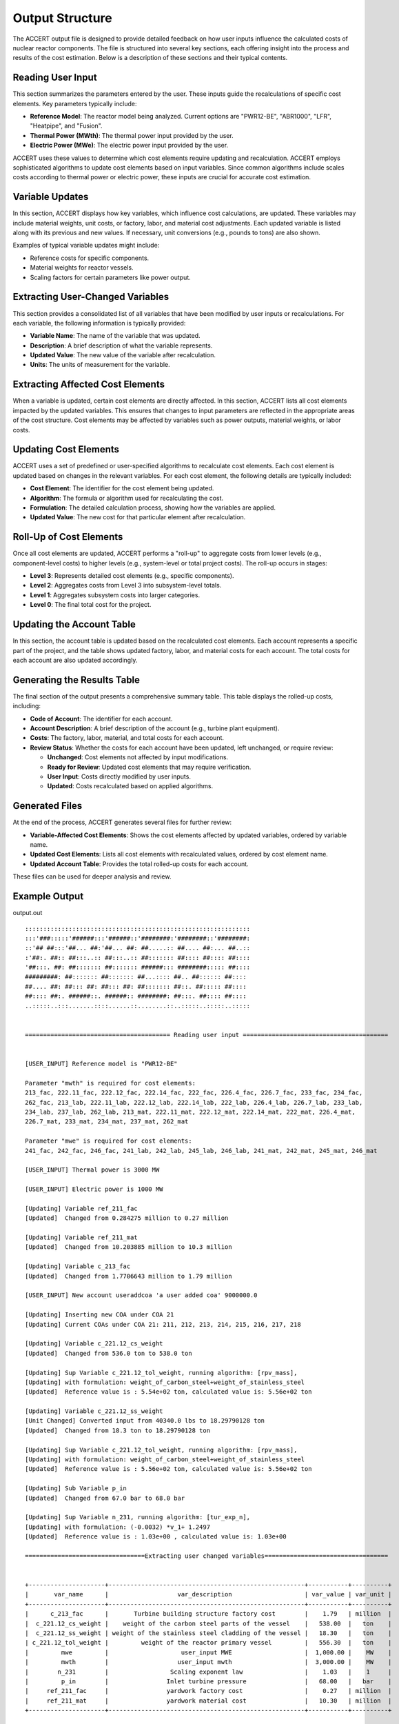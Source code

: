 Output Structure
================

The ACCERT output file is designed to provide detailed feedback on how user inputs influence the calculated costs of nuclear reactor components. The file is structured into several key sections, each offering insight into the process and results of the cost estimation. Below is a description of these sections and their typical contents.

Reading User Input
----------------------

This section summarizes the parameters entered by the user. These inputs guide the recalculations of specific cost elements. Key parameters typically include:

- **Reference Model**: The reactor model being analyzed. Current options are "PWR12-BE", "ABR1000", "LFR", "Heatpipe", and "Fusion".
- **Thermal Power (MWth)**: The thermal power input provided by the user.
- **Electric Power (MWe)**: The electric power input provided by the user.
  
ACCERT uses these values to determine which cost elements require updating and recalculation. ACCERT employs sophisticated algorithms to update cost elements based on input variables. Since common algorithms include scales costs according to thermal power or electric power, these inputs are crucial for accurate cost estimation.

Variable Updates
--------------------

In this section, ACCERT displays how key variables, which influence cost calculations, are updated. These variables may include material weights, unit costs, or factory, labor, and material cost adjustments. Each updated variable is listed along with its previous and new values. If necessary, unit conversions (e.g., pounds to tons) are also shown.

Examples of typical variable updates might include:

- Reference costs for specific components.
- Material weights for reactor vessels.
- Scaling factors for certain parameters like power output.

Extracting User-Changed Variables
-------------------------------------

This section provides a consolidated list of all variables that have been modified by user inputs or recalculations. For each variable, the following information is typically provided:

- **Variable Name**: The name of the variable that was updated.
- **Description**: A brief description of what the variable represents.
- **Updated Value**: The new value of the variable after recalculation.
- **Units**: The units of measurement for the variable.

Extracting Affected Cost Elements
-------------------------------------

When a variable is updated, certain cost elements are directly affected. In this section, ACCERT lists all cost elements impacted by the updated variables. This ensures that changes to input parameters are reflected in the appropriate areas of the cost structure. Cost elements may be affected by variables such as power outputs, material weights, or labor costs.

Updating Cost Elements
--------------------------

ACCERT uses a set of predefined or user-specified algorithms to recalculate cost elements. Each cost element is updated based on changes in the relevant variables. For each cost element, the following details are typically included:

- **Cost Element**: The identifier for the cost element being updated.
- **Algorithm**: The formula or algorithm used for recalculating the cost.
- **Formulation**: The detailed calculation process, showing how the variables are applied.
- **Updated Value**: The new cost for that particular element after recalculation.


Roll-Up of Cost Elements
----------------------------

Once all cost elements are updated, ACCERT performs a "roll-up" to aggregate costs from lower levels (e.g., component-level costs) to higher levels (e.g., system-level or total project costs). The roll-up occurs in stages:

- **Level 3**: Represents detailed cost elements (e.g., specific components).
- **Level 2**: Aggregates costs from Level 3 into subsystem-level totals.
- **Level 1**: Aggregates subsystem costs into larger categories.
- **Level 0**: The final total cost for the project.

Updating the Account Table
------------------------------

In this section, the account table is updated based on the recalculated cost elements. Each account represents a specific part of the project, and the table shows updated factory, labor, and material costs for each account. The total costs for each account are also updated accordingly.

Generating the Results Table
--------------------------------

The final section of the output presents a comprehensive summary table. This table displays the rolled-up costs, including:

- **Code of Account**: The identifier for each account.
- **Account Description**: A brief description of the account (e.g., turbine plant equipment).
- **Costs**: The factory, labor, material, and total costs for each account.
- **Review Status**: Whether the costs for each account have been updated, left unchanged, or require review:

  - **Unchanged**: Cost elements not affected by input modifications.
  - **Ready for Review**: Updated cost elements that may require verification.
  - **User Input**: Costs directly modified by user inputs.
  - **Updated**: Costs recalculated based on applied algorithms.

Generated Files
-------------------

At the end of the process, ACCERT generates several files for further review:

- **Variable-Affected Cost Elements**: Shows the cost elements affected by updated variables, ordered by variable name.
- **Updated Cost Elements**: Lists all cost elements with recalculated values, ordered by cost element name.
- **Updated Account Table**: Provides the total rolled-up costs for each account.

These files can be used for deeper analysis and review.

Example Output
----------------

output.out ::



    ::::::::::::::::::::::::::::::::::::::::::::::::::::::::::::::
    :::'###:::::'######:::'######::'########:'########::'########:
    ::'## ##:::'##... ##:'##... ##: ##.....:: ##.... ##:... ##..::
    :'##:. ##:: ##:::..:: ##:::..:: ##::::::: ##:::: ##:::: ##::::
    '##:::. ##: ##::::::: ##::::::: ######::: ########::::: ##::::
    #########: ##::::::: ##::::::: ##...:::: ##.. ##:::::: ##::::
    ##.... ##: ##::: ##: ##::: ##: ##::::::: ##::. ##::::: ##::::
    ##:::: ##:. ######::. ######:: ########: ##:::. ##:::: ##::::
    ..:::::..:::.......::::......::........::..:::::..:::::..:::::


    ======================================== Reading user input ========================================


    [USER_INPUT] Reference model is "PWR12-BE" 

    Parameter "mwth" is required for cost elements:
    213_fac, 222.11_fac, 222.12_fac, 222.14_fac, 222_fac, 226.4_fac, 226.7_fac, 233_fac, 234_fac,
    262_fac, 213_lab, 222.11_lab, 222.12_lab, 222.14_lab, 222_lab, 226.4_lab, 226.7_lab, 233_lab,
    234_lab, 237_lab, 262_lab, 213_mat, 222.11_mat, 222.12_mat, 222.14_mat, 222_mat, 226.4_mat,
    226.7_mat, 233_mat, 234_mat, 237_mat, 262_mat

    Parameter "mwe" is required for cost elements:
    241_fac, 242_fac, 246_fac, 241_lab, 242_lab, 245_lab, 246_lab, 241_mat, 242_mat, 245_mat, 246_mat

    [USER_INPUT] Thermal power is 3000 MW 

    [USER_INPUT] Electric power is 1000 MW 

    [Updating] Variable ref_211_fac
    [Updated]  Changed from 0.284275 million to 0.27 million

    [Updating] Variable ref_211_mat
    [Updated]  Changed from 10.203885 million to 10.3 million

    [Updating] Variable c_213_fac
    [Updated]  Changed from 1.7706643 million to 1.79 million

    [USER_INPUT] New account useraddcoa 'a user added coa' 9000000.0 

    [Updating] Inserting new COA under COA 21
    [Updating] Current COAs under COA 21: 211, 212, 213, 214, 215, 216, 217, 218
    
    [Updating] Variable c_221.12_cs_weight
    [Updated]  Changed from 536.0 ton to 538.0 ton

    [Updating] Sup Variable c_221.12_tol_weight, running algorithm: [rpv_mass], 
    [Updating] with formulation: weight_of_carbon_steel+weight_of_stainless_steel
    [Updated]  Reference value is : 5.54e+02 ton, calculated value is: 5.56e+02 ton
    
    [Updating] Variable c_221.12_ss_weight
    [Unit Changed] Converted input from 40340.0 lbs to 18.29790128 ton
    [Updated]  Changed from 18.3 ton to 18.29790128 ton

    [Updating] Sup Variable c_221.12_tol_weight, running algorithm: [rpv_mass], 
    [Updating] with formulation: weight_of_carbon_steel+weight_of_stainless_steel
    [Updated]  Reference value is : 5.56e+02 ton, calculated value is: 5.56e+02 ton
    
    [Updating] Sub Variable p_in
    [Updated]  Changed from 67.0 bar to 68.0 bar

    [Updating] Sup Variable n_231, running algorithm: [tur_exp_n], 
    [Updating] with formulation: (-0.0032) *v_1+ 1.2497
    [Updated]  Reference value is : 1.03e+00 , calculated value is: 1.03e+00 
    
    =================================Extracting user changed variables==================================


    +---------------------+------------------------------------------------------+-----------+----------+
    |       var_name      |                   var_description                    | var_value | var_unit |
    +---------------------+------------------------------------------------------+-----------+----------+
    |      c_213_fac      |       Turbine building structure factory cost        |    1.79   | million  |
    |  c_221.12_cs_weight |    weight of the carbon steel parts of the vessel    |   538.00  |   ton    |
    |  c_221.12_ss_weight | weight of the stainless steel cladding of the vessel |   18.30   |   ton    |
    | c_221.12_tol_weight |         weight of the reactor primary vessel         |   556.30  |   ton    |
    |         mwe         |                    user_input MWE                    |  1,000.00 |    MW    |
    |         mwth        |                   user_input mwth                    |  3,000.00 |    MW    |
    |        n_231        |                 Scaling exponent law                 |    1.03   |    1     |
    |         p_in        |                Inlet turbine pressure                |   68.00   |   bar    |
    |     ref_211_fac     |                yardwork factory cost                 |    0.27   | million  |
    |     ref_211_mat     |                yardwork material cost                |   10.30   | million  |
    +---------------------+------------------------------------------------------+-----------+----------+


    ================================ Extracting affected cost elements =================================


    variable "n_231" affects cost element(s):
    231_fac

    variable "mwth" affects cost element(s):
    213_fac, 222.11_fac, 222.12_fac, 222.14_fac, 222_fac, 226.4_fac, 226.7_fac, 233_fac, 234_fac,
    262_fac, 213_lab, 222.11_lab, 222.12_lab, 222.14_lab, 222_lab, 226.4_lab, 226.7_lab, 233_lab,
    234_lab, 237_lab, 262_lab, 213_mat, 222.11_mat, 222.12_mat, 222.14_mat, 222_mat, 226.4_mat,
    226.7_mat, 233_mat, 234_mat, 237_mat, 262_mat

    variable "c_221.12_cs_weight" affects cost element(s):
    220A.211_fac

    variable "c_221.12_ss_weight" affects cost element(s):
    220A.211_fac

    variable "c_221.12_tol_weight" affects cost element(s):
    221.12_lab, 221.12_mat

    variable "ref_211_fac" affects cost element(s):
    211_fac

    variable "ref_211_mat" affects cost element(s):
    211_mat

    variable "c_213_fac" affects cost element(s):
    213_fac

    variable "mwe" affects cost element(s):
    241_fac, 242_fac, 246_fac, 241_lab, 242_lab, 245_lab, 246_lab, 241_mat, 242_mat, 245_mat, 246_mat

    ====================================== Updating cost elements ======================================


    [Updating] Cost element [220A.211_fac], running algorithm: [unit_weights], 
    [Updating] with formulation: weight_of_carbon_steel*0.14+weight_of_stainless_steel*0.31
    [Updated]  Reference value is : $70,000,000 , calculated value is: $80,992,349  
    
    [Updating] Cost element [262_mat], running algorithm: [MWth_scale], 
    [Updating] with formulation: cost_of_ref*(thermal_power/thermal_power_of_ref)^thermal_power_scale
    [Updated]  Reference value is : $4,510,480  , calculated value is: $4,051,196   
    
    [Updating] Cost element [237_mat], running algorithm: [MWth_scale], 
    [Updating] with formulation: cost_of_ref*(thermal_power/thermal_power_of_ref)^thermal_power_scale
    [Updated]  Reference value is : $9,795,180  , calculated value is: $8,797,774   
    
    [Updating] Cost element [234_mat], running algorithm: [MWth_scale], 
    [Updating] with formulation: cost_of_ref*(thermal_power/thermal_power_of_ref)^thermal_power_scale
    [Updated]  Reference value is : $2,022,430  , calculated value is: $1,816,496   
    
    [Updating] Cost element [233_mat], running algorithm: [MWth_scale], 
    [Updating] with formulation: cost_of_ref*(thermal_power/thermal_power_of_ref)^thermal_power_scale
    [Updated]  Reference value is : $3,277,750  , calculated value is: $2,943,986   
    
    [Updating] Cost element [226.7_mat], running algorithm: [MWth_scale], 
    [Updating] with formulation: cost_of_ref*(thermal_power/thermal_power_of_ref)^thermal_power_scale
    [Updated]  Reference value is : $2,393,290  , calculated value is: $2,092,649   
    
    [Updating] Cost element [226.4_mat], running algorithm: [MWth_scale], 
    [Updating] with formulation: cost_of_ref*(thermal_power/thermal_power_of_ref)^thermal_power_scale
    [Updated]  Reference value is : $2,705,780  , calculated value is: $2,365,884   
    
    [Updating] Cost element [222_mat], running algorithm: [MWth_scale], 
    [Updating] with formulation: cost_of_ref*(thermal_power/thermal_power_of_ref)^thermal_power_scale
    [Updated]  Reference value is : $1,795,340  , calculated value is: $1,569,811   
    
    [Updating] Cost element [222.14_mat], running algorithm: [MWth_scale], 
    [Updating] with formulation: cost_of_ref*(thermal_power/thermal_power_of_ref)^thermal_power_scale
    [Updated]  Reference value is : $28,193     , calculated value is: $24,651      
    
    [Updating] Cost element [222.12_mat], running algorithm: [MWth_scale], 
    [Updating] with formulation: cost_of_ref*(thermal_power/thermal_power_of_ref)^thermal_power_scale
    [Updated]  Reference value is : $1,119,110  , calculated value is: $978,525     
    
    [Updating] Cost element [222.11_mat], running algorithm: [MWth_scale], 
    [Updating] with formulation: cost_of_ref*(thermal_power/thermal_power_of_ref)^thermal_power_scale
    [Updated]  Reference value is : $437,412    , calculated value is: $382,465     
    
    [Updating] Cost element [213_mat], running algorithm: [MWth_scale], 
    [Updating] with formulation: cost_of_ref*(thermal_power/thermal_power_of_ref)^thermal_power_scale
    [Updated]  Reference value is : $32,364,600 , calculated value is: $29,069,025  
    
    [Updating] Cost element [262_lab], running algorithm: [MWth_scale], 
    [Updating] with formulation: cost_of_ref*(thermal_power/thermal_power_of_ref)^thermal_power_scale
    [Updated]  Reference value is : $35,896,600 , calculated value is: $32,241,396  
    
    [Updating] Cost element [237_lab], running algorithm: [MWth_scale], 
    [Updating] with formulation: cost_of_ref*(thermal_power/thermal_power_of_ref)^thermal_power_scale
    [Updated]  Reference value is : $13,130,900 , calculated value is: $11,793,800  
    
    [Updating] Cost element [234_lab], running algorithm: [MWth_scale], 
    [Updating] with formulation: cost_of_ref*(thermal_power/thermal_power_of_ref)^thermal_power_scale
    [Updated]  Reference value is : $20,317,400 , calculated value is: $18,248,523  
    
    [Updating] Cost element [233_lab], running algorithm: [MWth_scale], 
    [Updating] with formulation: cost_of_ref*(thermal_power/thermal_power_of_ref)^thermal_power_scale
    [Updated]  Reference value is : $22,964,300 , calculated value is: $20,625,921  
    
    [Updating] Cost element [226.7_lab], running algorithm: [MWth_scale], 
    [Updating] with formulation: cost_of_ref*(thermal_power/thermal_power_of_ref)^thermal_power_scale
    [Updated]  Reference value is : $24,625,600 , calculated value is: $21,532,141  
    
    [Updating] Cost element [226.4_lab], running algorithm: [MWth_scale], 
    [Updating] with formulation: cost_of_ref*(thermal_power/thermal_power_of_ref)^thermal_power_scale
    [Updated]  Reference value is : $18,621,600 , calculated value is: $16,282,395  
    
    [Updating] Cost element [222_lab], running algorithm: [MWth_scale], 
    [Updating] with formulation: cost_of_ref*(thermal_power/thermal_power_of_ref)^thermal_power_scale
    [Updated]  Reference value is : $18,143,900 , calculated value is: $15,864,698  
    
    [Updating] Cost element [222.14_lab], running algorithm: [MWth_scale], 
    [Updating] with formulation: cost_of_ref*(thermal_power/thermal_power_of_ref)^thermal_power_scale
    [Updated]  Reference value is : $281,935    , calculated value is: $246,518     
    
    [Updating] Cost element [222.12_lab], running algorithm: [MWth_scale], 
    [Updating] with formulation: cost_of_ref*(thermal_power/thermal_power_of_ref)^thermal_power_scale
    [Updated]  Reference value is : $11,381,600 , calculated value is: $9,951,838   
    
    [Updating] Cost element [222.11_lab], running algorithm: [MWth_scale], 
    [Updating] with formulation: cost_of_ref*(thermal_power/thermal_power_of_ref)^thermal_power_scale
    [Updated]  Reference value is : $4,374,120  , calculated value is: $3,824,650   
    
    [Updating] Cost element [213_lab], running algorithm: [MWth_scale], 
    [Updating] with formulation: cost_of_ref*(thermal_power/thermal_power_of_ref)^thermal_power_scale
    [Updated]  Reference value is : $31,835,200 , calculated value is: $28,593,512  
    
    [Updating] Cost element [262_fac], running algorithm: [MWth_scale], 
    [Updating] with formulation: cost_of_ref*(thermal_power/thermal_power_of_ref)^thermal_power_scale
    [Updated]  Reference value is : $86,813,900 , calculated value is: $77,974,010  
    
    [Updating] Cost element [234_fac], running algorithm: [MWth_scale], 
    [Updating] with formulation: cost_of_ref*(thermal_power/thermal_power_of_ref)^thermal_power_scale
    [Updated]  Reference value is : $44,874,300 , calculated value is: $40,304,926  
    
    [Updating] Cost element [233_fac], running algorithm: [MWth_scale], 
    [Updating] with formulation: cost_of_ref*(thermal_power/thermal_power_of_ref)^thermal_power_scale
    [Updated]  Reference value is : $56,339,400 , calculated value is: $50,602,616  
    
    [Updating] Cost element [226.7_fac], running algorithm: [MWth_scale], 
    [Updating] with formulation: cost_of_ref*(thermal_power/thermal_power_of_ref)^thermal_power_scale
    [Updated]  Reference value is : $28,179,300 , calculated value is: $24,639,456  
    
    [Updating] Cost element [226.4_fac], running algorithm: [MWth_scale], 
    [Updating] with formulation: cost_of_ref*(thermal_power/thermal_power_of_ref)^thermal_power_scale
    [Updated]  Reference value is : $19,443,300 , calculated value is: $17,000,820  
    
    [Updating] Cost element [222_fac], running algorithm: [MWth_scale], 
    [Updating] with formulation: cost_of_ref*(thermal_power/thermal_power_of_ref)^thermal_power_scale
    [Updated]  Reference value is : $8,265,360  , calculated value is: $7,227,068   
    
    [Updating] Cost element [222.14_fac], running algorithm: [MWth_scale], 
    [Updating] with formulation: cost_of_ref*(thermal_power/thermal_power_of_ref)^thermal_power_scale
    [Updated]  Reference value is : $15,028     , calculated value is: $13,140      
    
    [Updating] Cost element [222.12_fac], running algorithm: [MWth_scale], 
    [Updating] with formulation: cost_of_ref*(thermal_power/thermal_power_of_ref)^thermal_power_scale
    [Updated]  Reference value is : $4,394,350  , calculated value is: $3,842,334   
    
    [Updating] Cost element [222.11_fac], running algorithm: [MWth_scale], 
    [Updating] with formulation: cost_of_ref*(thermal_power/thermal_power_of_ref)^thermal_power_scale
    [Updated]  Reference value is : $3,780,840  , calculated value is: $3,305,891   
    
    [Updating] Cost element [213_fac], running algorithm: [MWth_scale], 
    [Updating] with formulation: cost_of_ref*(thermal_power/thermal_power_of_ref)^thermal_power_scale
    [Updated]  Reference value is : $1,770,660  , calculated value is: $1,607,731   
    
    [Updating] Cost element [231_fac], running algorithm: [dev_factor_ref], 
    [Updating] with formulation: cost_of_ref*scale/factor
    [Updated]  Reference value is : $356,031,000, calculated value is: $357,314,737 
    
    [Updating] Cost element [211_mat], running algorithm: [esc_1987], 
    [Updating] with formulation: escalator*cost_in_1987
    [Updated]  Reference value is : $29,075,000 , calculated value is: $29,348,892  
    
    [Updating] Cost element [211_fac], running algorithm: [esc_1987], 
    [Updating] with formulation: escalator*cost_in_1987
    [Updated]  Reference value is : $810,015    , calculated value is: $769,340     
    
    [Updating] Cost element [221.12_mat], running algorithm: [cost_by_weight], 
    [Updating] with formulation: tol_weight*coat_per_unit
    [Updated]  Reference value is : $639,771    , calculated value is: $712,061     
    
    [Updating] Cost element [221.12_lab], running algorithm: [cost_by_weight], 
    [Updating] with formulation: tol_weight*coat_per_unit
    [Updated]  Reference value is : $6,397,710  , calculated value is: $7,120,613   
    
    [Updating] Cost element [246_mat], running algorithm: [MWe_scale], 
    [Updating] with formulation: cost_of_ref*(electric_power/electric_power_of_ref)^electric_power_scale
    [Updated]  Reference value is : $20,755,500 , calculated value is: $19,668,071  
    
    [Updating] Cost element [245_mat], running algorithm: [MWe_scale], 
    [Updating] with formulation: cost_of_ref*(electric_power/electric_power_of_ref)^electric_power_scale
    [Updated]  Reference value is : $12,309,900 , calculated value is: $11,664,966  
    
    [Updating] Cost element [242_mat], running algorithm: [MWe_scale], 
    [Updating] with formulation: cost_of_ref*(electric_power/electric_power_of_ref)^electric_power_scale
    [Updated]  Reference value is : $849,719    , calculated value is: $805,202     
    
    [Updating] Cost element [241_mat], running algorithm: [MWe_scale], 
    [Updating] with formulation: cost_of_ref*(electric_power/electric_power_of_ref)^electric_power_scale
    [Updated]  Reference value is : $251,723    , calculated value is: $238,535     
    
    [Updating] Cost element [246_lab], running algorithm: [MWe_scale], 
    [Updating] with formulation: cost_of_ref*(electric_power/electric_power_of_ref)^electric_power_scale
    [Updated]  Reference value is : $33,434,500 , calculated value is: $31,682,879  
    
    [Updating] Cost element [245_lab], running algorithm: [MWe_scale], 
    [Updating] with formulation: cost_of_ref*(electric_power/electric_power_of_ref)^electric_power_scale
    [Updated]  Reference value is : $51,236,700 , calculated value is: $48,552,394  
    
    [Updating] Cost element [242_lab], running algorithm: [MWe_scale], 
    [Updating] with formulation: cost_of_ref*(electric_power/electric_power_of_ref)^electric_power_scale
    [Updated]  Reference value is : $4,446,170  , calculated value is: $4,213,231   
    
    [Updating] Cost element [241_lab], running algorithm: [MWe_scale], 
    [Updating] with formulation: cost_of_ref*(electric_power/electric_power_of_ref)^electric_power_scale
    [Updated]  Reference value is : $1,720,620  , calculated value is: $1,630,477   
    
    [Updating] Cost element [246_fac], running algorithm: [MWe_scale], 
    [Updating] with formulation: cost_of_ref*(electric_power/electric_power_of_ref)^electric_power_scale
    [Updated]  Reference value is : $4,510,910  , calculated value is: $4,274,583   
    
    [Updating] Cost element [242_fac], running algorithm: [MWe_scale], 
    [Updating] with formulation: cost_of_ref*(electric_power/electric_power_of_ref)^electric_power_scale
    [Updated]  Reference value is : $52,157,800 , calculated value is: $49,425,260  
    
    [Updating] Cost element [241_fac], running algorithm: [MWe_scale], 
    [Updating] with formulation: cost_of_ref*(electric_power/electric_power_of_ref)^electric_power_scale
    [Updated]  Reference value is : $32,067,500 , calculated value is: $30,387,462  
    


    +-----+--------------+-----------------+--------------+----------+---------+
    | ind | cost_element |    cost_2017    | sup_cost_ele | account  | updated |
    +-----+--------------+-----------------+--------------+----------+---------+
    |  1  |   211_fac    |    769339.89    |    21_fac    |   211    |    1    |
    |  3  |   213_fac    |   1607731.2757  |    21_fac    |   213    |    1    |
    |  24 | 220A.211_fac |    80992349.0   |   220A_fac   | 220A.211 |    1    |
    |  56 |  222.11_fac  |  3305891.38618  |   222_fac    |  222.11  |    1    |
    |  57 |  222.12_fac  |  3842334.19324  |   222_fac    |  222.12  |    1    |
    |  59 |  222.14_fac  |   13140.40834   |   222_fac    |  222.14  |    1    |
    |  60 |   222_fac    |  7227068.03119  |    22_fac    |   222    |    1    |
    |  70 |  226.4_fac   |  17000819.51909 |   226_fac    |  226.4   |    1    |
    |  72 |  226.7_fac   |  24639455.98951 |   226_fac    |  226.7   |    1    |
    |  79 |   231_fac    | 357314736.94409 |    23_fac    |   231    |    1    |
    |  80 |   233_fac    |  50602616.17799 |    23_fac    |   233    |    1    |
    |  81 |   234_fac    |  40304926.41671 |    23_fac    |   234    |    1    |
    |  86 |   241_fac    |  30387462.00698 |    24_fac    |   241    |    1    |
    |  87 |   242_fac    |  49425260.42616 |    24_fac    |   242    |    1    |
    |  91 |   246_fac    |  4274583.42751  |    24_fac    |   246    |    1    |
    | 100 |   262_fac    |  77974010.29805 |    26_fac    |   262    |    1    |
    | 105 |   213_lab    |  28593511.51632 |    21_lab    |   213    |    1    |
    | 153 |  221.12_lab  |    7120613.12   |   221_lab    |  221.12  |    1    |
    | 158 |  222.11_lab  |  3824649.97319  |   222_lab    |  222.11  |    1    |
    | 159 |  222.12_lab  |  9951838.39114  |   222_lab    |  222.12  |    1    |
    | 161 |  222.14_lab  |   246518.13699  |   222_lab    |  222.14  |    1    |
    | 162 |   222_lab    |  15864698.41154 |    22_lab    |   222    |    1    |
    | 172 |  226.4_lab   |  16282394.82075 |   226_lab    |  226.4   |    1    |
    | 174 |  226.7_lab   |  21532140.6995  |   226_lab    |  226.7   |    1    |
    | 182 |   233_lab    |  20625921.3511  |    23_lab    |   233    |    1    |
    | 183 |   234_lab    |  18248522.96556 |    23_lab    |   234    |    1    |
    | 186 |   237_lab    |  11793800.44898 |    23_lab    |   237    |    1    |
    | 188 |   241_lab    |  1630476.88411  |    24_lab    |   241    |    1    |
    | 189 |   242_lab    |  4213230.93233  |    24_lab    |   242    |    1    |
    | 192 |   245_lab    |  48552393.97536 |    24_lab    |   245    |    1    |
    | 193 |   246_lab    |  31682879.09389 |    24_lab    |   246    |    1    |
    | 202 |   262_lab    |  32241395.7319  |    26_lab    |   262    |    1    |
    | 205 |   211_mat    |    29348892.1   |    21_mat    |   211    |    1    |
    | 207 |   213_mat    |  29069025.43541 |    21_mat    |   213    |    1    |
    | 255 |  221.12_mat  |    712061.312   |   221_mat    |  221.12  |    1    |
    | 260 |  222.11_mat  |   382464.99767  |   222_mat    |  222.11  |    1    |
    | 261 |  222.12_mat  |   978525.48003  |   222_mat    |  222.12  |    1    |
    | 263 |  222.14_mat  |   24650.98339   |   222_mat    |  222.14  |    1    |
    | 264 |   222_mat    |  1569810.65229  |    22_mat    |   222    |    1    |
    | 274 |  226.4_mat   |  2365883.97552  |   226_mat    |  226.4   |    1    |
    | 276 |  226.7_mat   |  2092649.01457  |   226_mat    |  226.7   |    1    |
    | 284 |   233_mat    |   2943986.3474  |    23_mat    |   233    |    1    |
    | 285 |   234_mat    |  1816495.55638  |    23_mat    |   234    |    1    |
    | 288 |   237_mat    |  8797773.63743  |    23_mat    |   237    |    1    |
    | 290 |   241_mat    |   238534.78189  |    24_mat    |   241    |    1    |
    | 291 |   242_mat    |   805202.41029  |    24_mat    |   242    |    1    |
    | 294 |   245_mat    |  11664966.33165 |    24_mat    |   245    |    1    |
    | 295 |   246_mat    |  19668070.89779 |    24_mat    |   246    |    1    |
    | 304 |   262_mat    |  4051196.01256  |    26_mat    |   262    |    1    |
    +-----+--------------+-----------------+--------------+----------+---------+


    ====================================== Roll up cost elements =======================================


    [Updating] Roll up cost elements from level 3 to level 2
    [Updating] Roll up cost elements from level 2 to level 1
    [Updating] Roll up cost elements from level 1 to level 0
    [Updated] Cost elements rolled up

    ====================================== Updating account table ======================================


    [Updating] Updating account table by cost elements
    [Updated]  Account table updated from cost elements

    ========================================== IMPORTANT NOTE ==========================================
    Some cost have changed by user inputs and may not be reflected correctly in the cost elements table.

    [Updating] Total cost of account 217
    [Updated]  Changed from 28,149,600.00 dollar to 28,149,700.00 dollar

    [Updating] Total cost of account useraddcoa
    [Updated]  Changed from 9,000,000.00 dollar to 9,000,000.00 dollar

    ===================================== Rolling up account table =====================================


    [Updating] Rolling up account table from level 3 to level 2 
    [Updating] Rolling up account table from level 2 to level 1 
    [Updating] Rolling up account table from level 1 to level 0 
    [Updated]  Account table rolled up

    =============================== Generating results table for review ================================


    +-------+-----------------+-------------------------------------------------+----------+----------+----------+------------+------------------+
    | level | code_of_account |               account_description               | fac_cost | lab_cost | mat_cost | total_cost |  review_status   |
    +-------+-----------------+-------------------------------------------------+----------+----------+----------+------------+------------------+
    |   0   | 2               | TOTAL DIRECT COST                               | 1,419.43 |   767.38 |   341.93 |   2,537.74 |     Updated      |
    |   1   |  21             | Structures and improvements subtotal            |    23.33 |   320.64 |   219.52 |     572.49 |     Updated      |
    |   2   |   useraddcoa    | 'a user added coa'                              |        0 |        0 |        0 |       9.00 |    User Input    |
    |   2   |   211           | Yardwork                                        |     0.77 |    41.33 |    29.35 |      71.45 | Ready for Review |
    |   2   |   212           | Reactor containment building                    |        0 |   101.95 |    80.75 |     182.70 |    Unchanged     |
    |   2   |   213           | Turbine room and heater bay                     |     1.61 |    28.59 |    29.07 |      59.27 | Ready for Review |
    |   2   |   214           | Security building                               |     0.15 |     2.69 |     1.05 |       3.88 |    Unchanged     |
    |   2   |   215           | Primary auxiliary building and tunnels          |     8.95 |    29.98 |    13.71 |      52.63 |    Unchanged     |
    |   2   |   216           | Waste processing building                       |     1.86 |    25.71 |    13.37 |      40.94 |    Unchanged     |
    |   2   |   217           | Fuel storage building                           |     2.84 |    12.84 |    12.47 |      28.15 |    User Input    |
    |   2   |   218           | Other structures                                |     7.15 |    77.56 |    39.76 |     124.47 |     Updated      |
    |   3   |    218A         | Control Room/Diesel Generator Building          |     4.17 |    31.86 |    15.54 |      51.57 |    Unchanged     |
    |   3   |    218B         | Administration + Services Building              |     2.34 |     9.66 |     6.94 |      18.94 |    Unchanged     |
    |   3   |    218D         | Fire Pump House, Including Foundations          |     0.11 |     0.68 |     0.42 |       1.22 |    Unchanged     |
    |   3   |    218E         | Emergency Feed Pump Building                    |     0.06 |     4.87 |     2.18 |       7.12 |    Unchanged     |
    |   3   |    218F         | Manway Tnls. (Radiological Ctrl Access Tunnels) |        0 |     1.54 |     0.64 |       2.17 |    Unchanged     |
    |   3   |    218G         | Elec. Tunnels                                   |     0.03 |     0.12 |     0.05 |       0.19 |    Unchanged     |
    |   3   |    218H         | Non- Essen. Switchgear Bldg.                    |     0.05 |     0.82 |     0.65 |       1.53 |    Unchanged     |
    |   3   |    218J         | Main Steam + Feedwater Pipe Enc.                |     0.09 |    15.06 |     7.26 |      22.42 |    Unchanged     |
    |   3   |    218K         | Pipe Tunnels                                    |        0 |     0.58 |     0.32 |       0.90 |    Unchanged     |
    |   3   |    218L         | Technical Support Center                        |     0.15 |     1.42 |     0.68 |       2.25 |    Unchanged     |
    |   3   |    218P         | Containment Equipment Hatch Missile Shield      |        0 |     0.48 |     0.15 |       0.63 |    Unchanged     |
    |   3   |    218S         | Waste Water Treatment                           |     0.02 |     1.38 |     0.78 |       2.19 |    Unchanged     |
    |   3   |    218T         | Ultimate Heat Sink Structures                   |     0.12 |     8.91 |     4.07 |      13.10 |    Unchanged     |
    |   3   |    218V         | Control Rm Emergency Air Intake Building        |        0 |     0.17 |     0.08 |       0.25 |    Unchanged     |
    |   1   |  22             | Reactor plant equipment                         |   690.49 |   134.21 |    39.01 |     863.71 |     Updated      |
    |   2   |   220A          | Nuclear steam supply (NSSS)                     |   525.71 |        0 |        0 |     525.71 |     Updated      |
    |   3   |    220A.211     | Vessel Structure (NSSS)                         |    80.99 |        0 |        0 |      80.99 | Ready for Review |
    |   3   |    220A.2121    | Lower Internals (NSSS)                          |    31.78 |        0 |        0 |      31.78 |    Unchanged     |
    |   3   |    220A.2122    | Upper Internals (NSSS)                          |    31.78 |        0 |        0 |      31.78 |    Unchanged     |
    |   3   |    220A.2131    | Control Rods (NSSS)                             |     3.10 |        0 |        0 |       3.10 |    Unchanged     |
    |   3   |    220A.2132    | Control Rod Drives (NSSS)                       |    34.90 |        0 |        0 |      34.90 |    Unchanged     |
    |   3   |    220A.221     | Main Coolant Pumps (NSSS)                       |   125.24 |        0 |        0 |     125.24 |    Unchanged     |
    |   3   |    220A.222     | Reactor Coolant Piping (NSSS)                   |    11.40 |        0 |        0 |      11.40 |    Unchanged     |
    |   3   |    220A.223     | Steam Generators (NSSS)                         |   149.80 |        0 |        0 |     149.80 |    Unchanged     |
    |   3   |    220A.224     | Pressurizer (NSSS)                              |     8.30 |        0 |        0 |       8.30 |    Unchanged     |
    |   3   |    220A.225     | Pressurizer Relief Tank (NSSS)                  |     1.85 |        0 |        0 |       1.85 |    Unchanged     |
    |   3   |    220A.2311    | Residual Heat Removal Pumps & Drives (NSSS)     |     1.94 |        0 |        0 |       1.94 |    Unchanged     |
    |   3   |    220A.2312    | Residual Heat Removal Heat Exchanger (NSSS)     |     6.26 |        0 |        0 |       6.26 |    Unchanged     |
    |   3   |    220A.2321    | Safety Injection Pumps And Drives (NSSS)        |     1.72 |        0 |        0 |       1.72 |    Unchanged     |
    |   3   |    220A.2322    | Accumulator Tank (NSSS)                         |    15.30 |        0 |        0 |      15.30 |    Unchanged     |
    |   3   |    220A.2323    | Boron Injection Tank (NSSS)                     |     0.90 |        0 |        0 |       0.90 |    Unchanged     |
    |   3   |    220A.2324    | Boron Injection Surge Tank (NSSS)               |     0.05 |        0 |        0 |       0.05 |    Unchanged     |
    |   3   |    220A.2325    | Boron Injection Recirc. Pump & Drives (NSSS)    |     0.04 |        0 |        0 |       0.04 |    Unchanged     |
    |   3   |    220A.251     | Fuel Handling Tools (NSSS)                      |     0.40 |        0 |        0 |       0.40 |    Unchanged     |
    |   3   |    220A.254     | Fuel Storage Racks (NSSS)                       |     2.51 |        0 |        0 |       2.51 |    Unchanged     |
    |   3   |    220A.2611    | Rotating Machinery (Pumps And Motors) (NSSS)    |     2.22 |        0 |        0 |       2.22 |    Unchanged     |
    |   3   |    220A.2612    | Heat Transfer Equipment (NSSS)                  |     2.45 |        0 |        0 |       2.45 |    Unchanged     |
    |   3   |    220A.2613    | Tanks And Pressure Vessels (NSSS)               |     1.14 |        0 |        0 |       1.14 |    Unchanged     |
    |   3   |    220A.2614    | Purification And Filtration Equipment (NSSS)    |     2.45 |        0 |        0 |       2.45 |    Unchanged     |
    |   3   |    220A.262     | Maintenance Equipment (NSSS)                    |     9.19 |        0 |        0 |       9.19 |    Unchanged     |
    |   3   |    220A.27      | Instrumentation And Control (NSSS)              |        0 |        0 |        0 |          0 |    Unchanged     |
    |   2   |   221           | Reactor equipment                               |     2.39 |    11.45 |    16.93 |      30.76 |     Updated      |
    |   3   |    221.11       | Reactor Support (Field Cost 221)                |     2.32 |     1.45 |     0.14 |       3.91 |    Unchanged     |
    |   3   |    221.12       | Vessel Structure (Field Cost 221)               |        0 |     7.12 |     0.71 |       7.83 | Ready for Review |
    |   3   |    221.13       | Vessel Internals (Field Cost 221)               |        0 |     1.55 |     0.15 |       1.70 |    Unchanged     |
    |   3   |    221.14       | Transport To Site (Field Cost 221)              |        0 |        0 |    15.78 |      15.78 |    Unchanged     |
    |   3   |    221.21       | Control Rod System (Field Cost 221)             |     0.07 |     1.33 |     0.13 |       1.53 |    Unchanged     |
    |   2   |   222           | Main heat transfer transport system             |     7.24 |    16.13 |     1.60 |      24.96 |     Updated      |
    |   3   |    222.11       | Fluid Circulation Drive System (Field Cost 222) |     3.31 |     3.82 |     0.38 |       7.51 | Ready for Review |
    |   3   |    222.12       | Reactor Coolant Piping System (Field Cost 222)  |     3.84 |     9.95 |     0.98 |      14.77 | Ready for Review |
    |   3   |    222.13       | Steam Generator Equipment (Field Cost 222)      |     0.08 |     2.11 |     0.21 |       2.39 |    Unchanged     |
    |   3   |    222.14       | Pressurizing System (Field Cost 222)            |     0.01 |     0.25 |     0.02 |       0.28 | Ready for Review |
    |   2   |   223           | Safeguards system                               |    17.83 |    15.62 |     1.93 |      35.38 |     Updated      |
    |   3   |    223.1        | Residual Heat Removal Sys (Field Cost 223)      |     2.97 |     3.51 |     0.33 |       6.81 |    Unchanged     |
    |   3   |    223.3        | Safety Injection System (Field Cost 223)        |     3.74 |     5.69 |     0.95 |      10.38 |    Unchanged     |
    |   3   |    223.4        | Containment Spray System (Field Cost 223)       |     8.66 |     5.86 |     0.59 |      15.11 |    Unchanged     |
    |   3   |    223.5        | Combustible Gas Control System (Field Cost 223) |     2.46 |     0.56 |     0.06 |       3.08 |    Unchanged     |
    |   2   |   224           | Radwaste processing                             |    46.05 |    11.43 |     2.19 |      59.67 |    Unchanged     |
    |   2   |   225           | Fuel handling and storage                       |     6.28 |     2.44 |     0.30 |       9.02 |    Unchanged     |
    |   2   |   226           | Other reactor plant equipment                   |    47.45 |    43.00 |     5.09 |      95.54 |     Updated      |
    |   3   |    226.1        | Inert Gas Sys                                   |     2.06 |     1.34 |     0.13 |       3.53 |    Unchanged     |
    |   3   |    226.3        | Reactor Makeup Water Sys                        |     2.27 |     1.56 |     0.41 |       4.25 |    Unchanged     |
    |   3   |    226.4        | Coolant Treatment & Recycle                     |    17.00 |    16.28 |     2.37 |      35.65 | Ready for Review |
    |   3   |    226.6        | Fluid Leak Detection Sys                        |     0.44 |     0.05 |     0.00 |       0.49 |    Unchanged     |
    |   3   |    226.7        | Aux Cool Sys (Broken Down Further)              |    24.64 |    21.53 |     2.09 |      48.26 | Ready for Review |
    |   3   |    226.8        | Maintenance Equipment                           |        0 |     1.52 |        0 |       1.52 |    Unchanged     |
    |   3   |    226.9        | Sampling Equip                                  |     1.04 |     0.72 |     0.08 |       1.83 |    Unchanged     |
    |   2   |   227           | Reactor instrumentation and control             |    37.54 |    21.96 |     1.92 |      61.42 |    Unchanged     |
    |   2   |   228           | Reactor plant miscellaneous items               |        0 |    12.18 |     9.06 |      21.23 |    Unchanged     |
    |   1   |  23             | Turbine plant equipment                         |   485.39 |   113.82 |    22.11 |     621.33 |     Updated      |
    |   2   |   231           | Turbine generator                               |   357.31 |    21.75 |     4.00 |     383.06 | Ready for Review |
    |   2   |   233           | Condensing systems                              |    50.60 |    20.63 |     2.94 |      74.17 | Ready for Review |
    |   2   |   234           | Feedwater heating system                        |    40.30 |    18.25 |     1.82 |      60.37 | Ready for Review |
    |   2   |   235           | Other turbine plant equipment                   |    31.85 |    28.33 |     3.43 |      63.61 |    Unchanged     |
    |   2   |   236           | Instrumentation and control                     |     5.32 |    13.08 |     1.12 |      19.53 |    Unchanged     |
    |   2   |   237           | Turbine plant miscellaneous items               |        0 |    11.79 |     8.80 |      20.59 | Ready for Review |
    |   1   |  24             | Electric plant equipment                        |    88.56 |    94.19 |    37.77 |     220.52 |     Updated      |
    |   2   |   241           | Switchgear                                      |    30.39 |     1.63 |     0.24 |      32.26 | Ready for Review |
    |   2   |   242           | Station service equipment                       |    49.43 |     4.21 |     0.81 |      54.44 | Ready for Review |
    |   2   |   243           | Switchboards                                    |     4.48 |     1.01 |     0.36 |       5.84 |    Unchanged     |
    |   2   |   244           | Protective equipment                            |        0 |     7.10 |     5.04 |      12.14 |    Unchanged     |
    |   2   |   245           | Electric structure and wiring contnr.           |        0 |    48.55 |    11.66 |      60.22 | Ready for Review |
    |   2   |   246           | Power and control wiring                        |     4.27 |    31.68 |    19.67 |      55.63 | Ready for Review |
    |   1   |  25             | Miscellaneous plant equipment subtotal          |    53.18 |    64.63 |    15.26 |     133.07 |     Updated      |
    |   2   |   251           | Transportation and lifting equipment            |    14.42 |     2.42 |     0.24 |      17.08 |    Unchanged     |
    |   2   |   252           | Air, water and steam service systems            |    24.87 |    44.37 |    12.61 |      81.85 |    Unchanged     |
    |   2   |   253           | Communications equipment                        |     5.55 |    11.04 |     1.69 |      18.28 |    Unchanged     |
    |   2   |   254           | Furnishings and fixtures                        |     6.18 |     1.43 |     0.18 |       7.80 |    Unchanged     |
    |   2   |   255           | Waste water treatment equipment                 |     2.16 |     5.37 |     0.54 |       8.07 |    Unchanged     |
    |   1   |  26             | Main condenser heat rejection system            |    78.47 |    39.88 |     8.26 |     126.61 |     Updated      |
    |   2   |   261           | Structures                                      |     0.50 |     7.64 |     4.20 |      12.35 |    Unchanged     |
    |   2   |   262           | Mechanical equipment                            |    77.97 |    32.24 |     4.05 |     114.27 | Ready for Review |
    +-------+-----------------+-------------------------------------------------+----------+----------+----------+------------+------------------+
    Successfully created excel file pwr12-be_variable_affected_cost_elements.xlsx
    Successfully created excel file pwr12-be_updated_cost_element.xlsx
    Successfully created excel file pwr12-be_updated_account.xlsx

